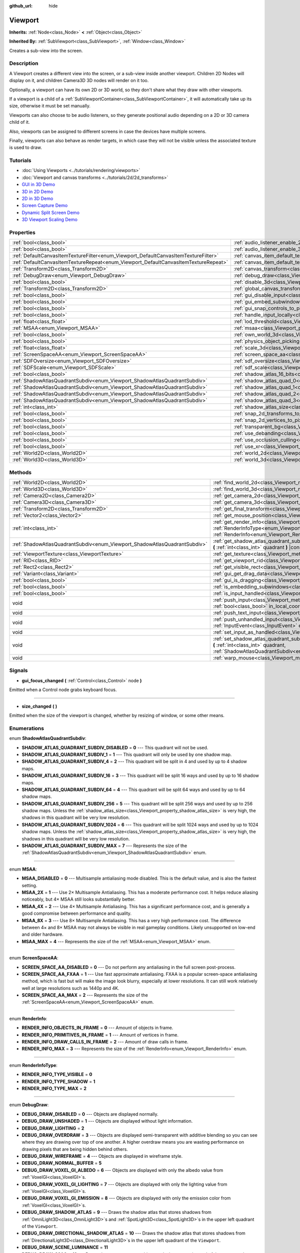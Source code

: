 :github_url: hide

.. Generated automatically by doc/tools/make_rst.py in Godot's source tree.
.. DO NOT EDIT THIS FILE, but the Viewport.xml source instead.
.. The source is found in doc/classes or modules/<name>/doc_classes.

.. _class_Viewport:

Viewport
========

**Inherits:** :ref:`Node<class_Node>` **<** :ref:`Object<class_Object>`

**Inherited By:** :ref:`SubViewport<class_SubViewport>`, :ref:`Window<class_Window>`

Creates a sub-view into the screen.

Description
-----------

A Viewport creates a different view into the screen, or a sub-view inside another viewport. Children 2D Nodes will display on it, and children Camera3D 3D nodes will render on it too.

Optionally, a viewport can have its own 2D or 3D world, so they don't share what they draw with other viewports.

If a viewport is a child of a :ref:`SubViewportContainer<class_SubViewportContainer>`, it will automatically take up its size, otherwise it must be set manually.

Viewports can also choose to be audio listeners, so they generate positional audio depending on a 2D or 3D camera child of it.

Also, viewports can be assigned to different screens in case the devices have multiple screens.

Finally, viewports can also behave as render targets, in which case they will not be visible unless the associated texture is used to draw.

Tutorials
---------

- :doc:`Using Viewports <../tutorials/rendering/viewports>`

- :doc:`Viewport and canvas transforms <../tutorials/2d/2d_transforms>`

- `GUI in 3D Demo <https://godotengine.org/asset-library/asset/127>`__

- `3D in 2D Demo <https://godotengine.org/asset-library/asset/128>`__

- `2D in 3D Demo <https://godotengine.org/asset-library/asset/129>`__

- `Screen Capture Demo <https://godotengine.org/asset-library/asset/130>`__

- `Dynamic Split Screen Demo <https://godotengine.org/asset-library/asset/541>`__

- `3D Viewport Scaling Demo <https://godotengine.org/asset-library/asset/586>`__

Properties
----------

+-------------------------------------------------------------------------------------+-------------------------------------------------------------------------------------------------------+-----------+
| :ref:`bool<class_bool>`                                                             | :ref:`audio_listener_enable_2d<class_Viewport_property_audio_listener_enable_2d>`                     | ``false`` |
+-------------------------------------------------------------------------------------+-------------------------------------------------------------------------------------------------------+-----------+
| :ref:`bool<class_bool>`                                                             | :ref:`audio_listener_enable_3d<class_Viewport_property_audio_listener_enable_3d>`                     | ``false`` |
+-------------------------------------------------------------------------------------+-------------------------------------------------------------------------------------------------------+-----------+
| :ref:`DefaultCanvasItemTextureFilter<enum_Viewport_DefaultCanvasItemTextureFilter>` | :ref:`canvas_item_default_texture_filter<class_Viewport_property_canvas_item_default_texture_filter>` | ``1``     |
+-------------------------------------------------------------------------------------+-------------------------------------------------------------------------------------------------------+-----------+
| :ref:`DefaultCanvasItemTextureRepeat<enum_Viewport_DefaultCanvasItemTextureRepeat>` | :ref:`canvas_item_default_texture_repeat<class_Viewport_property_canvas_item_default_texture_repeat>` | ``0``     |
+-------------------------------------------------------------------------------------+-------------------------------------------------------------------------------------------------------+-----------+
| :ref:`Transform2D<class_Transform2D>`                                               | :ref:`canvas_transform<class_Viewport_property_canvas_transform>`                                     |           |
+-------------------------------------------------------------------------------------+-------------------------------------------------------------------------------------------------------+-----------+
| :ref:`DebugDraw<enum_Viewport_DebugDraw>`                                           | :ref:`debug_draw<class_Viewport_property_debug_draw>`                                                 | ``0``     |
+-------------------------------------------------------------------------------------+-------------------------------------------------------------------------------------------------------+-----------+
| :ref:`bool<class_bool>`                                                             | :ref:`disable_3d<class_Viewport_property_disable_3d>`                                                 | ``false`` |
+-------------------------------------------------------------------------------------+-------------------------------------------------------------------------------------------------------+-----------+
| :ref:`Transform2D<class_Transform2D>`                                               | :ref:`global_canvas_transform<class_Viewport_property_global_canvas_transform>`                       |           |
+-------------------------------------------------------------------------------------+-------------------------------------------------------------------------------------------------------+-----------+
| :ref:`bool<class_bool>`                                                             | :ref:`gui_disable_input<class_Viewport_property_gui_disable_input>`                                   | ``false`` |
+-------------------------------------------------------------------------------------+-------------------------------------------------------------------------------------------------------+-----------+
| :ref:`bool<class_bool>`                                                             | :ref:`gui_embed_subwindows<class_Viewport_property_gui_embed_subwindows>`                             | ``false`` |
+-------------------------------------------------------------------------------------+-------------------------------------------------------------------------------------------------------+-----------+
| :ref:`bool<class_bool>`                                                             | :ref:`gui_snap_controls_to_pixels<class_Viewport_property_gui_snap_controls_to_pixels>`               | ``true``  |
+-------------------------------------------------------------------------------------+-------------------------------------------------------------------------------------------------------+-----------+
| :ref:`bool<class_bool>`                                                             | :ref:`handle_input_locally<class_Viewport_property_handle_input_locally>`                             | ``true``  |
+-------------------------------------------------------------------------------------+-------------------------------------------------------------------------------------------------------+-----------+
| :ref:`float<class_float>`                                                           | :ref:`lod_threshold<class_Viewport_property_lod_threshold>`                                           | ``1.0``   |
+-------------------------------------------------------------------------------------+-------------------------------------------------------------------------------------------------------+-----------+
| :ref:`MSAA<enum_Viewport_MSAA>`                                                     | :ref:`msaa<class_Viewport_property_msaa>`                                                             | ``0``     |
+-------------------------------------------------------------------------------------+-------------------------------------------------------------------------------------------------------+-----------+
| :ref:`bool<class_bool>`                                                             | :ref:`own_world_3d<class_Viewport_property_own_world_3d>`                                             | ``false`` |
+-------------------------------------------------------------------------------------+-------------------------------------------------------------------------------------------------------+-----------+
| :ref:`bool<class_bool>`                                                             | :ref:`physics_object_picking<class_Viewport_property_physics_object_picking>`                         | ``false`` |
+-------------------------------------------------------------------------------------+-------------------------------------------------------------------------------------------------------+-----------+
| :ref:`float<class_float>`                                                           | :ref:`scale_3d<class_Viewport_property_scale_3d>`                                                     | ``1.0``   |
+-------------------------------------------------------------------------------------+-------------------------------------------------------------------------------------------------------+-----------+
| :ref:`ScreenSpaceAA<enum_Viewport_ScreenSpaceAA>`                                   | :ref:`screen_space_aa<class_Viewport_property_screen_space_aa>`                                       | ``0``     |
+-------------------------------------------------------------------------------------+-------------------------------------------------------------------------------------------------------+-----------+
| :ref:`SDFOversize<enum_Viewport_SDFOversize>`                                       | :ref:`sdf_oversize<class_Viewport_property_sdf_oversize>`                                             | ``1``     |
+-------------------------------------------------------------------------------------+-------------------------------------------------------------------------------------------------------+-----------+
| :ref:`SDFScale<enum_Viewport_SDFScale>`                                             | :ref:`sdf_scale<class_Viewport_property_sdf_scale>`                                                   | ``1``     |
+-------------------------------------------------------------------------------------+-------------------------------------------------------------------------------------------------------+-----------+
| :ref:`bool<class_bool>`                                                             | :ref:`shadow_atlas_16_bits<class_Viewport_property_shadow_atlas_16_bits>`                             | ``true``  |
+-------------------------------------------------------------------------------------+-------------------------------------------------------------------------------------------------------+-----------+
| :ref:`ShadowAtlasQuadrantSubdiv<enum_Viewport_ShadowAtlasQuadrantSubdiv>`           | :ref:`shadow_atlas_quad_0<class_Viewport_property_shadow_atlas_quad_0>`                               | ``2``     |
+-------------------------------------------------------------------------------------+-------------------------------------------------------------------------------------------------------+-----------+
| :ref:`ShadowAtlasQuadrantSubdiv<enum_Viewport_ShadowAtlasQuadrantSubdiv>`           | :ref:`shadow_atlas_quad_1<class_Viewport_property_shadow_atlas_quad_1>`                               | ``2``     |
+-------------------------------------------------------------------------------------+-------------------------------------------------------------------------------------------------------+-----------+
| :ref:`ShadowAtlasQuadrantSubdiv<enum_Viewport_ShadowAtlasQuadrantSubdiv>`           | :ref:`shadow_atlas_quad_2<class_Viewport_property_shadow_atlas_quad_2>`                               | ``3``     |
+-------------------------------------------------------------------------------------+-------------------------------------------------------------------------------------------------------+-----------+
| :ref:`ShadowAtlasQuadrantSubdiv<enum_Viewport_ShadowAtlasQuadrantSubdiv>`           | :ref:`shadow_atlas_quad_3<class_Viewport_property_shadow_atlas_quad_3>`                               | ``4``     |
+-------------------------------------------------------------------------------------+-------------------------------------------------------------------------------------------------------+-----------+
| :ref:`int<class_int>`                                                               | :ref:`shadow_atlas_size<class_Viewport_property_shadow_atlas_size>`                                   | ``2048``  |
+-------------------------------------------------------------------------------------+-------------------------------------------------------------------------------------------------------+-----------+
| :ref:`bool<class_bool>`                                                             | :ref:`snap_2d_transforms_to_pixel<class_Viewport_property_snap_2d_transforms_to_pixel>`               | ``false`` |
+-------------------------------------------------------------------------------------+-------------------------------------------------------------------------------------------------------+-----------+
| :ref:`bool<class_bool>`                                                             | :ref:`snap_2d_vertices_to_pixel<class_Viewport_property_snap_2d_vertices_to_pixel>`                   | ``false`` |
+-------------------------------------------------------------------------------------+-------------------------------------------------------------------------------------------------------+-----------+
| :ref:`bool<class_bool>`                                                             | :ref:`transparent_bg<class_Viewport_property_transparent_bg>`                                         | ``false`` |
+-------------------------------------------------------------------------------------+-------------------------------------------------------------------------------------------------------+-----------+
| :ref:`bool<class_bool>`                                                             | :ref:`use_debanding<class_Viewport_property_use_debanding>`                                           | ``false`` |
+-------------------------------------------------------------------------------------+-------------------------------------------------------------------------------------------------------+-----------+
| :ref:`bool<class_bool>`                                                             | :ref:`use_occlusion_culling<class_Viewport_property_use_occlusion_culling>`                           | ``false`` |
+-------------------------------------------------------------------------------------+-------------------------------------------------------------------------------------------------------+-----------+
| :ref:`bool<class_bool>`                                                             | :ref:`use_xr<class_Viewport_property_use_xr>`                                                         | ``false`` |
+-------------------------------------------------------------------------------------+-------------------------------------------------------------------------------------------------------+-----------+
| :ref:`World2D<class_World2D>`                                                       | :ref:`world_2d<class_Viewport_property_world_2d>`                                                     |           |
+-------------------------------------------------------------------------------------+-------------------------------------------------------------------------------------------------------+-----------+
| :ref:`World3D<class_World3D>`                                                       | :ref:`world_3d<class_Viewport_property_world_3d>`                                                     |           |
+-------------------------------------------------------------------------------------+-------------------------------------------------------------------------------------------------------+-----------+

Methods
-------

+---------------------------------------------------------------------------+------------------------------------------------------------------------------------------------------------------------------------------------------------------------------------------------------------------------------+
| :ref:`World2D<class_World2D>`                                             | :ref:`find_world_2d<class_Viewport_method_find_world_2d>` **(** **)** |const|                                                                                                                                                |
+---------------------------------------------------------------------------+------------------------------------------------------------------------------------------------------------------------------------------------------------------------------------------------------------------------------+
| :ref:`World3D<class_World3D>`                                             | :ref:`find_world_3d<class_Viewport_method_find_world_3d>` **(** **)** |const|                                                                                                                                                |
+---------------------------------------------------------------------------+------------------------------------------------------------------------------------------------------------------------------------------------------------------------------------------------------------------------------+
| :ref:`Camera2D<class_Camera2D>`                                           | :ref:`get_camera_2d<class_Viewport_method_get_camera_2d>` **(** **)** |const|                                                                                                                                                |
+---------------------------------------------------------------------------+------------------------------------------------------------------------------------------------------------------------------------------------------------------------------------------------------------------------------+
| :ref:`Camera3D<class_Camera3D>`                                           | :ref:`get_camera_3d<class_Viewport_method_get_camera_3d>` **(** **)** |const|                                                                                                                                                |
+---------------------------------------------------------------------------+------------------------------------------------------------------------------------------------------------------------------------------------------------------------------------------------------------------------------+
| :ref:`Transform2D<class_Transform2D>`                                     | :ref:`get_final_transform<class_Viewport_method_get_final_transform>` **(** **)** |const|                                                                                                                                    |
+---------------------------------------------------------------------------+------------------------------------------------------------------------------------------------------------------------------------------------------------------------------------------------------------------------------+
| :ref:`Vector2<class_Vector2>`                                             | :ref:`get_mouse_position<class_Viewport_method_get_mouse_position>` **(** **)** |const|                                                                                                                                      |
+---------------------------------------------------------------------------+------------------------------------------------------------------------------------------------------------------------------------------------------------------------------------------------------------------------------+
| :ref:`int<class_int>`                                                     | :ref:`get_render_info<class_Viewport_method_get_render_info>` **(** :ref:`RenderInfoType<enum_Viewport_RenderInfoType>` type, :ref:`RenderInfo<enum_Viewport_RenderInfo>` info **)**                                         |
+---------------------------------------------------------------------------+------------------------------------------------------------------------------------------------------------------------------------------------------------------------------------------------------------------------------+
| :ref:`ShadowAtlasQuadrantSubdiv<enum_Viewport_ShadowAtlasQuadrantSubdiv>` | :ref:`get_shadow_atlas_quadrant_subdiv<class_Viewport_method_get_shadow_atlas_quadrant_subdiv>` **(** :ref:`int<class_int>` quadrant **)** |const|                                                                           |
+---------------------------------------------------------------------------+------------------------------------------------------------------------------------------------------------------------------------------------------------------------------------------------------------------------------+
| :ref:`ViewportTexture<class_ViewportTexture>`                             | :ref:`get_texture<class_Viewport_method_get_texture>` **(** **)** |const|                                                                                                                                                    |
+---------------------------------------------------------------------------+------------------------------------------------------------------------------------------------------------------------------------------------------------------------------------------------------------------------------+
| :ref:`RID<class_RID>`                                                     | :ref:`get_viewport_rid<class_Viewport_method_get_viewport_rid>` **(** **)** |const|                                                                                                                                          |
+---------------------------------------------------------------------------+------------------------------------------------------------------------------------------------------------------------------------------------------------------------------------------------------------------------------+
| :ref:`Rect2<class_Rect2>`                                                 | :ref:`get_visible_rect<class_Viewport_method_get_visible_rect>` **(** **)** |const|                                                                                                                                          |
+---------------------------------------------------------------------------+------------------------------------------------------------------------------------------------------------------------------------------------------------------------------------------------------------------------------+
| :ref:`Variant<class_Variant>`                                             | :ref:`gui_get_drag_data<class_Viewport_method_gui_get_drag_data>` **(** **)** |const|                                                                                                                                        |
+---------------------------------------------------------------------------+------------------------------------------------------------------------------------------------------------------------------------------------------------------------------------------------------------------------------+
| :ref:`bool<class_bool>`                                                   | :ref:`gui_is_dragging<class_Viewport_method_gui_is_dragging>` **(** **)** |const|                                                                                                                                            |
+---------------------------------------------------------------------------+------------------------------------------------------------------------------------------------------------------------------------------------------------------------------------------------------------------------------+
| :ref:`bool<class_bool>`                                                   | :ref:`is_embedding_subwindows<class_Viewport_method_is_embedding_subwindows>` **(** **)** |const|                                                                                                                            |
+---------------------------------------------------------------------------+------------------------------------------------------------------------------------------------------------------------------------------------------------------------------------------------------------------------------+
| :ref:`bool<class_bool>`                                                   | :ref:`is_input_handled<class_Viewport_method_is_input_handled>` **(** **)** |const|                                                                                                                                          |
+---------------------------------------------------------------------------+------------------------------------------------------------------------------------------------------------------------------------------------------------------------------------------------------------------------------+
| void                                                                      | :ref:`push_input<class_Viewport_method_push_input>` **(** :ref:`InputEvent<class_InputEvent>` event, :ref:`bool<class_bool>` in_local_coords=false **)**                                                                     |
+---------------------------------------------------------------------------+------------------------------------------------------------------------------------------------------------------------------------------------------------------------------------------------------------------------------+
| void                                                                      | :ref:`push_text_input<class_Viewport_method_push_text_input>` **(** :ref:`String<class_String>` text **)**                                                                                                                   |
+---------------------------------------------------------------------------+------------------------------------------------------------------------------------------------------------------------------------------------------------------------------------------------------------------------------+
| void                                                                      | :ref:`push_unhandled_input<class_Viewport_method_push_unhandled_input>` **(** :ref:`InputEvent<class_InputEvent>` event, :ref:`bool<class_bool>` in_local_coords=false **)**                                                 |
+---------------------------------------------------------------------------+------------------------------------------------------------------------------------------------------------------------------------------------------------------------------------------------------------------------------+
| void                                                                      | :ref:`set_input_as_handled<class_Viewport_method_set_input_as_handled>` **(** **)**                                                                                                                                          |
+---------------------------------------------------------------------------+------------------------------------------------------------------------------------------------------------------------------------------------------------------------------------------------------------------------------+
| void                                                                      | :ref:`set_shadow_atlas_quadrant_subdiv<class_Viewport_method_set_shadow_atlas_quadrant_subdiv>` **(** :ref:`int<class_int>` quadrant, :ref:`ShadowAtlasQuadrantSubdiv<enum_Viewport_ShadowAtlasQuadrantSubdiv>` subdiv **)** |
+---------------------------------------------------------------------------+------------------------------------------------------------------------------------------------------------------------------------------------------------------------------------------------------------------------------+
| void                                                                      | :ref:`warp_mouse<class_Viewport_method_warp_mouse>` **(** :ref:`Vector2<class_Vector2>` to_position **)**                                                                                                                    |
+---------------------------------------------------------------------------+------------------------------------------------------------------------------------------------------------------------------------------------------------------------------------------------------------------------------+

Signals
-------

.. _class_Viewport_signal_gui_focus_changed:

- **gui_focus_changed** **(** :ref:`Control<class_Control>` node **)**

Emitted when a Control node grabs keyboard focus.

----

.. _class_Viewport_signal_size_changed:

- **size_changed** **(** **)**

Emitted when the size of the viewport is changed, whether by resizing of window, or some other means.

Enumerations
------------

.. _enum_Viewport_ShadowAtlasQuadrantSubdiv:

.. _class_Viewport_constant_SHADOW_ATLAS_QUADRANT_SUBDIV_DISABLED:

.. _class_Viewport_constant_SHADOW_ATLAS_QUADRANT_SUBDIV_1:

.. _class_Viewport_constant_SHADOW_ATLAS_QUADRANT_SUBDIV_4:

.. _class_Viewport_constant_SHADOW_ATLAS_QUADRANT_SUBDIV_16:

.. _class_Viewport_constant_SHADOW_ATLAS_QUADRANT_SUBDIV_64:

.. _class_Viewport_constant_SHADOW_ATLAS_QUADRANT_SUBDIV_256:

.. _class_Viewport_constant_SHADOW_ATLAS_QUADRANT_SUBDIV_1024:

.. _class_Viewport_constant_SHADOW_ATLAS_QUADRANT_SUBDIV_MAX:

enum **ShadowAtlasQuadrantSubdiv**:

- **SHADOW_ATLAS_QUADRANT_SUBDIV_DISABLED** = **0** --- This quadrant will not be used.

- **SHADOW_ATLAS_QUADRANT_SUBDIV_1** = **1** --- This quadrant will only be used by one shadow map.

- **SHADOW_ATLAS_QUADRANT_SUBDIV_4** = **2** --- This quadrant will be split in 4 and used by up to 4 shadow maps.

- **SHADOW_ATLAS_QUADRANT_SUBDIV_16** = **3** --- This quadrant will be split 16 ways and used by up to 16 shadow maps.

- **SHADOW_ATLAS_QUADRANT_SUBDIV_64** = **4** --- This quadrant will be split 64 ways and used by up to 64 shadow maps.

- **SHADOW_ATLAS_QUADRANT_SUBDIV_256** = **5** --- This quadrant will be split 256 ways and used by up to 256 shadow maps. Unless the :ref:`shadow_atlas_size<class_Viewport_property_shadow_atlas_size>` is very high, the shadows in this quadrant will be very low resolution.

- **SHADOW_ATLAS_QUADRANT_SUBDIV_1024** = **6** --- This quadrant will be split 1024 ways and used by up to 1024 shadow maps. Unless the :ref:`shadow_atlas_size<class_Viewport_property_shadow_atlas_size>` is very high, the shadows in this quadrant will be very low resolution.

- **SHADOW_ATLAS_QUADRANT_SUBDIV_MAX** = **7** --- Represents the size of the :ref:`ShadowAtlasQuadrantSubdiv<enum_Viewport_ShadowAtlasQuadrantSubdiv>` enum.

----

.. _enum_Viewport_MSAA:

.. _class_Viewport_constant_MSAA_DISABLED:

.. _class_Viewport_constant_MSAA_2X:

.. _class_Viewport_constant_MSAA_4X:

.. _class_Viewport_constant_MSAA_8X:

.. _class_Viewport_constant_MSAA_MAX:

enum **MSAA**:

- **MSAA_DISABLED** = **0** --- Multisample antialiasing mode disabled. This is the default value, and is also the fastest setting.

- **MSAA_2X** = **1** --- Use 2× Multisample Antialiasing. This has a moderate performance cost. It helps reduce aliasing noticeably, but 4× MSAA still looks substantially better.

- **MSAA_4X** = **2** --- Use 4× Multisample Antialiasing. This has a significant performance cost, and is generally a good compromise between performance and quality.

- **MSAA_8X** = **3** --- Use 8× Multisample Antialiasing. This has a very high performance cost. The difference between 4× and 8× MSAA may not always be visible in real gameplay conditions. Likely unsupported on low-end and older hardware.

- **MSAA_MAX** = **4** --- Represents the size of the :ref:`MSAA<enum_Viewport_MSAA>` enum.

----

.. _enum_Viewport_ScreenSpaceAA:

.. _class_Viewport_constant_SCREEN_SPACE_AA_DISABLED:

.. _class_Viewport_constant_SCREEN_SPACE_AA_FXAA:

.. _class_Viewport_constant_SCREEN_SPACE_AA_MAX:

enum **ScreenSpaceAA**:

- **SCREEN_SPACE_AA_DISABLED** = **0** --- Do not perform any antialiasing in the full screen post-process.

- **SCREEN_SPACE_AA_FXAA** = **1** --- Use fast approximate antialiasing. FXAA is a popular screen-space antialiasing method, which is fast but will make the image look blurry, especially at lower resolutions. It can still work relatively well at large resolutions such as 1440p and 4K.

- **SCREEN_SPACE_AA_MAX** = **2** --- Represents the size of the :ref:`ScreenSpaceAA<enum_Viewport_ScreenSpaceAA>` enum.

----

.. _enum_Viewport_RenderInfo:

.. _class_Viewport_constant_RENDER_INFO_OBJECTS_IN_FRAME:

.. _class_Viewport_constant_RENDER_INFO_PRIMITIVES_IN_FRAME:

.. _class_Viewport_constant_RENDER_INFO_DRAW_CALLS_IN_FRAME:

.. _class_Viewport_constant_RENDER_INFO_MAX:

enum **RenderInfo**:

- **RENDER_INFO_OBJECTS_IN_FRAME** = **0** --- Amount of objects in frame.

- **RENDER_INFO_PRIMITIVES_IN_FRAME** = **1** --- Amount of vertices in frame.

- **RENDER_INFO_DRAW_CALLS_IN_FRAME** = **2** --- Amount of draw calls in frame.

- **RENDER_INFO_MAX** = **3** --- Represents the size of the :ref:`RenderInfo<enum_Viewport_RenderInfo>` enum.

----

.. _enum_Viewport_RenderInfoType:

.. _class_Viewport_constant_RENDER_INFO_TYPE_VISIBLE:

.. _class_Viewport_constant_RENDER_INFO_TYPE_SHADOW:

.. _class_Viewport_constant_RENDER_INFO_TYPE_MAX:

enum **RenderInfoType**:

- **RENDER_INFO_TYPE_VISIBLE** = **0**

- **RENDER_INFO_TYPE_SHADOW** = **1**

- **RENDER_INFO_TYPE_MAX** = **2**

----

.. _enum_Viewport_DebugDraw:

.. _class_Viewport_constant_DEBUG_DRAW_DISABLED:

.. _class_Viewport_constant_DEBUG_DRAW_UNSHADED:

.. _class_Viewport_constant_DEBUG_DRAW_LIGHTING:

.. _class_Viewport_constant_DEBUG_DRAW_OVERDRAW:

.. _class_Viewport_constant_DEBUG_DRAW_WIREFRAME:

.. _class_Viewport_constant_DEBUG_DRAW_NORMAL_BUFFER:

.. _class_Viewport_constant_DEBUG_DRAW_VOXEL_GI_ALBEDO:

.. _class_Viewport_constant_DEBUG_DRAW_VOXEL_GI_LIGHTING:

.. _class_Viewport_constant_DEBUG_DRAW_VOXEL_GI_EMISSION:

.. _class_Viewport_constant_DEBUG_DRAW_SHADOW_ATLAS:

.. _class_Viewport_constant_DEBUG_DRAW_DIRECTIONAL_SHADOW_ATLAS:

.. _class_Viewport_constant_DEBUG_DRAW_SCENE_LUMINANCE:

.. _class_Viewport_constant_DEBUG_DRAW_SSAO:

.. _class_Viewport_constant_DEBUG_DRAW_PSSM_SPLITS:

.. _class_Viewport_constant_DEBUG_DRAW_DECAL_ATLAS:

.. _class_Viewport_constant_DEBUG_DRAW_SDFGI:

.. _class_Viewport_constant_DEBUG_DRAW_SDFGI_PROBES:

.. _class_Viewport_constant_DEBUG_DRAW_GI_BUFFER:

.. _class_Viewport_constant_DEBUG_DRAW_DISABLE_LOD:

.. _class_Viewport_constant_DEBUG_DRAW_CLUSTER_OMNI_LIGHTS:

.. _class_Viewport_constant_DEBUG_DRAW_CLUSTER_SPOT_LIGHTS:

.. _class_Viewport_constant_DEBUG_DRAW_CLUSTER_DECALS:

.. _class_Viewport_constant_DEBUG_DRAW_CLUSTER_REFLECTION_PROBES:

.. _class_Viewport_constant_DEBUG_DRAW_OCCLUDERS:

enum **DebugDraw**:

- **DEBUG_DRAW_DISABLED** = **0** --- Objects are displayed normally.

- **DEBUG_DRAW_UNSHADED** = **1** --- Objects are displayed without light information.

- **DEBUG_DRAW_LIGHTING** = **2**

- **DEBUG_DRAW_OVERDRAW** = **3** --- Objects are displayed semi-transparent with additive blending so you can see where they are drawing over top of one another. A higher overdraw means you are wasting performance on drawing pixels that are being hidden behind others.

- **DEBUG_DRAW_WIREFRAME** = **4** --- Objects are displayed in wireframe style.

- **DEBUG_DRAW_NORMAL_BUFFER** = **5**

- **DEBUG_DRAW_VOXEL_GI_ALBEDO** = **6** --- Objects are displayed with only the albedo value from :ref:`VoxelGI<class_VoxelGI>`\ s.

- **DEBUG_DRAW_VOXEL_GI_LIGHTING** = **7** --- Objects are displayed with only the lighting value from :ref:`VoxelGI<class_VoxelGI>`\ s.

- **DEBUG_DRAW_VOXEL_GI_EMISSION** = **8** --- Objects are displayed with only the emission color from :ref:`VoxelGI<class_VoxelGI>`\ s.

- **DEBUG_DRAW_SHADOW_ATLAS** = **9** --- Draws the shadow atlas that stores shadows from :ref:`OmniLight3D<class_OmniLight3D>`\ s and :ref:`SpotLight3D<class_SpotLight3D>`\ s in the upper left quadrant of the ``Viewport``.

- **DEBUG_DRAW_DIRECTIONAL_SHADOW_ATLAS** = **10** --- Draws the shadow atlas that stores shadows from :ref:`DirectionalLight3D<class_DirectionalLight3D>`\ s in the upper left quadrant of the ``Viewport``.

- **DEBUG_DRAW_SCENE_LUMINANCE** = **11**

- **DEBUG_DRAW_SSAO** = **12** --- Draws the screen-space ambient occlusion texture instead of the scene so that you can clearly see how it is affecting objects. In order for this display mode to work, you must have :ref:`Environment.ssao_enabled<class_Environment_property_ssao_enabled>` set in your :ref:`WorldEnvironment<class_WorldEnvironment>`.

- **DEBUG_DRAW_PSSM_SPLITS** = **13** --- Colors each PSSM split for the :ref:`DirectionalLight3D<class_DirectionalLight3D>`\ s in the scene a different color so you can see where the splits are. In order, they will be colored red, green, blue, and yellow.

- **DEBUG_DRAW_DECAL_ATLAS** = **14** --- Draws the decal atlas used by :ref:`Decal<class_Decal>`\ s and light projector textures in the upper left quadrant of the ``Viewport``.

- **DEBUG_DRAW_SDFGI** = **15**

- **DEBUG_DRAW_SDFGI_PROBES** = **16**

- **DEBUG_DRAW_GI_BUFFER** = **17**

- **DEBUG_DRAW_DISABLE_LOD** = **18**

- **DEBUG_DRAW_CLUSTER_OMNI_LIGHTS** = **19**

- **DEBUG_DRAW_CLUSTER_SPOT_LIGHTS** = **20**

- **DEBUG_DRAW_CLUSTER_DECALS** = **21**

- **DEBUG_DRAW_CLUSTER_REFLECTION_PROBES** = **22**

- **DEBUG_DRAW_OCCLUDERS** = **23**

----

.. _enum_Viewport_DefaultCanvasItemTextureFilter:

.. _class_Viewport_constant_DEFAULT_CANVAS_ITEM_TEXTURE_FILTER_NEAREST:

.. _class_Viewport_constant_DEFAULT_CANVAS_ITEM_TEXTURE_FILTER_LINEAR:

.. _class_Viewport_constant_DEFAULT_CANVAS_ITEM_TEXTURE_FILTER_LINEAR_WITH_MIPMAPS:

.. _class_Viewport_constant_DEFAULT_CANVAS_ITEM_TEXTURE_FILTER_NEAREST_WITH_MIPMAPS:

.. _class_Viewport_constant_DEFAULT_CANVAS_ITEM_TEXTURE_FILTER_MAX:

enum **DefaultCanvasItemTextureFilter**:

- **DEFAULT_CANVAS_ITEM_TEXTURE_FILTER_NEAREST** = **0** --- The texture filter reads from the nearest pixel only. The simplest and fastest method of filtering, but the texture will look pixelized.

- **DEFAULT_CANVAS_ITEM_TEXTURE_FILTER_LINEAR** = **1** --- The texture filter blends between the nearest 4 pixels. Use this when you want to avoid a pixelated style, but do not want mipmaps.

- **DEFAULT_CANVAS_ITEM_TEXTURE_FILTER_LINEAR_WITH_MIPMAPS** = **2** --- The texture filter reads from the nearest pixel in the nearest mipmap. The fastest way to read from textures with mipmaps.

- **DEFAULT_CANVAS_ITEM_TEXTURE_FILTER_NEAREST_WITH_MIPMAPS** = **3** --- The texture filter blends between the nearest 4 pixels and between the nearest 2 mipmaps.

- **DEFAULT_CANVAS_ITEM_TEXTURE_FILTER_MAX** = **4** --- Max value for :ref:`DefaultCanvasItemTextureFilter<enum_Viewport_DefaultCanvasItemTextureFilter>` enum.

----

.. _enum_Viewport_DefaultCanvasItemTextureRepeat:

.. _class_Viewport_constant_DEFAULT_CANVAS_ITEM_TEXTURE_REPEAT_DISABLED:

.. _class_Viewport_constant_DEFAULT_CANVAS_ITEM_TEXTURE_REPEAT_ENABLED:

.. _class_Viewport_constant_DEFAULT_CANVAS_ITEM_TEXTURE_REPEAT_MIRROR:

.. _class_Viewport_constant_DEFAULT_CANVAS_ITEM_TEXTURE_REPEAT_MAX:

enum **DefaultCanvasItemTextureRepeat**:

- **DEFAULT_CANVAS_ITEM_TEXTURE_REPEAT_DISABLED** = **0** --- Disables textures repeating. Instead, when reading UVs outside the 0-1 range, the value will be clamped to the edge of the texture, resulting in a stretched out look at the borders of the texture.

- **DEFAULT_CANVAS_ITEM_TEXTURE_REPEAT_ENABLED** = **1** --- Enables the texture to repeat when UV coordinates are outside the 0-1 range. If using one of the linear filtering modes, this can result in artifacts at the edges of a texture when the sampler filters across the edges of the texture.

- **DEFAULT_CANVAS_ITEM_TEXTURE_REPEAT_MIRROR** = **2** --- Flip the texture when repeating so that the edge lines up instead of abruptly changing.

- **DEFAULT_CANVAS_ITEM_TEXTURE_REPEAT_MAX** = **3** --- Max value for :ref:`DefaultCanvasItemTextureRepeat<enum_Viewport_DefaultCanvasItemTextureRepeat>` enum.

----

.. _enum_Viewport_SDFOversize:

.. _class_Viewport_constant_SDF_OVERSIZE_100_PERCENT:

.. _class_Viewport_constant_SDF_OVERSIZE_120_PERCENT:

.. _class_Viewport_constant_SDF_OVERSIZE_150_PERCENT:

.. _class_Viewport_constant_SDF_OVERSIZE_200_PERCENT:

.. _class_Viewport_constant_SDF_OVERSIZE_MAX:

enum **SDFOversize**:

- **SDF_OVERSIZE_100_PERCENT** = **0**

- **SDF_OVERSIZE_120_PERCENT** = **1**

- **SDF_OVERSIZE_150_PERCENT** = **2**

- **SDF_OVERSIZE_200_PERCENT** = **3**

- **SDF_OVERSIZE_MAX** = **4**

----

.. _enum_Viewport_SDFScale:

.. _class_Viewport_constant_SDF_SCALE_100_PERCENT:

.. _class_Viewport_constant_SDF_SCALE_50_PERCENT:

.. _class_Viewport_constant_SDF_SCALE_25_PERCENT:

.. _class_Viewport_constant_SDF_SCALE_MAX:

enum **SDFScale**:

- **SDF_SCALE_100_PERCENT** = **0**

- **SDF_SCALE_50_PERCENT** = **1**

- **SDF_SCALE_25_PERCENT** = **2**

- **SDF_SCALE_MAX** = **3**

Property Descriptions
---------------------

.. _class_Viewport_property_audio_listener_enable_2d:

- :ref:`bool<class_bool>` **audio_listener_enable_2d**

+-----------+---------------------------------+
| *Default* | ``false``                       |
+-----------+---------------------------------+
| *Setter*  | set_as_audio_listener_2d(value) |
+-----------+---------------------------------+
| *Getter*  | is_audio_listener_2d()          |
+-----------+---------------------------------+

If ``true``, the viewport will process 2D audio streams.

----

.. _class_Viewport_property_audio_listener_enable_3d:

- :ref:`bool<class_bool>` **audio_listener_enable_3d**

+-----------+---------------------------------+
| *Default* | ``false``                       |
+-----------+---------------------------------+
| *Setter*  | set_as_audio_listener_3d(value) |
+-----------+---------------------------------+
| *Getter*  | is_audio_listener_3d()          |
+-----------+---------------------------------+

If ``true``, the viewport will process 3D audio streams.

----

.. _class_Viewport_property_canvas_item_default_texture_filter:

- :ref:`DefaultCanvasItemTextureFilter<enum_Viewport_DefaultCanvasItemTextureFilter>` **canvas_item_default_texture_filter**

+-----------+-----------------------------------------------+
| *Default* | ``1``                                         |
+-----------+-----------------------------------------------+
| *Setter*  | set_default_canvas_item_texture_filter(value) |
+-----------+-----------------------------------------------+
| *Getter*  | get_default_canvas_item_texture_filter()      |
+-----------+-----------------------------------------------+

Sets the default filter mode used by :ref:`CanvasItem<class_CanvasItem>`\ s in this Viewport. See :ref:`DefaultCanvasItemTextureFilter<enum_Viewport_DefaultCanvasItemTextureFilter>` for options.

----

.. _class_Viewport_property_canvas_item_default_texture_repeat:

- :ref:`DefaultCanvasItemTextureRepeat<enum_Viewport_DefaultCanvasItemTextureRepeat>` **canvas_item_default_texture_repeat**

+-----------+-----------------------------------------------+
| *Default* | ``0``                                         |
+-----------+-----------------------------------------------+
| *Setter*  | set_default_canvas_item_texture_repeat(value) |
+-----------+-----------------------------------------------+
| *Getter*  | get_default_canvas_item_texture_repeat()      |
+-----------+-----------------------------------------------+

Sets the default repeat mode used by :ref:`CanvasItem<class_CanvasItem>`\ s in this Viewport. See :ref:`DefaultCanvasItemTextureRepeat<enum_Viewport_DefaultCanvasItemTextureRepeat>` for options.

----

.. _class_Viewport_property_canvas_transform:

- :ref:`Transform2D<class_Transform2D>` **canvas_transform**

+----------+-----------------------------+
| *Setter* | set_canvas_transform(value) |
+----------+-----------------------------+
| *Getter* | get_canvas_transform()      |
+----------+-----------------------------+

The canvas transform of the viewport, useful for changing the on-screen positions of all child :ref:`CanvasItem<class_CanvasItem>`\ s. This is relative to the global canvas transform of the viewport.

----

.. _class_Viewport_property_debug_draw:

- :ref:`DebugDraw<enum_Viewport_DebugDraw>` **debug_draw**

+-----------+-----------------------+
| *Default* | ``0``                 |
+-----------+-----------------------+
| *Setter*  | set_debug_draw(value) |
+-----------+-----------------------+
| *Getter*  | get_debug_draw()      |
+-----------+-----------------------+

The overlay mode for test rendered geometry in debug purposes.

----

.. _class_Viewport_property_disable_3d:

- :ref:`bool<class_bool>` **disable_3d**

+-----------+-----------------------+
| *Default* | ``false``             |
+-----------+-----------------------+
| *Setter*  | set_disable_3d(value) |
+-----------+-----------------------+
| *Getter*  | is_3d_disabled()      |
+-----------+-----------------------+

Disable 3D rendering (but keep 2D rendering).

----

.. _class_Viewport_property_global_canvas_transform:

- :ref:`Transform2D<class_Transform2D>` **global_canvas_transform**

+----------+------------------------------------+
| *Setter* | set_global_canvas_transform(value) |
+----------+------------------------------------+
| *Getter* | get_global_canvas_transform()      |
+----------+------------------------------------+

The global canvas transform of the viewport. The canvas transform is relative to this.

----

.. _class_Viewport_property_gui_disable_input:

- :ref:`bool<class_bool>` **gui_disable_input**

+-----------+--------------------------+
| *Default* | ``false``                |
+-----------+--------------------------+
| *Setter*  | set_disable_input(value) |
+-----------+--------------------------+
| *Getter*  | is_input_disabled()      |
+-----------+--------------------------+

If ``true``, the viewport will not receive input events.

----

.. _class_Viewport_property_gui_embed_subwindows:

- :ref:`bool<class_bool>` **gui_embed_subwindows**

+-----------+----------------------------------+
| *Default* | ``false``                        |
+-----------+----------------------------------+
| *Setter*  | set_embed_subwindows_hint(value) |
+-----------+----------------------------------+
| *Getter*  | get_embed_subwindows_hint()      |
+-----------+----------------------------------+

----

.. _class_Viewport_property_gui_snap_controls_to_pixels:

- :ref:`bool<class_bool>` **gui_snap_controls_to_pixels**

+-----------+--------------------------------------+
| *Default* | ``true``                             |
+-----------+--------------------------------------+
| *Setter*  | set_snap_controls_to_pixels(value)   |
+-----------+--------------------------------------+
| *Getter*  | is_snap_controls_to_pixels_enabled() |
+-----------+--------------------------------------+

If ``true``, the GUI controls on the viewport will lay pixel perfectly.

----

.. _class_Viewport_property_handle_input_locally:

- :ref:`bool<class_bool>` **handle_input_locally**

+-----------+---------------------------------+
| *Default* | ``true``                        |
+-----------+---------------------------------+
| *Setter*  | set_handle_input_locally(value) |
+-----------+---------------------------------+
| *Getter*  | is_handling_input_locally()     |
+-----------+---------------------------------+

----

.. _class_Viewport_property_lod_threshold:

- :ref:`float<class_float>` **lod_threshold**

+-----------+--------------------------+
| *Default* | ``1.0``                  |
+-----------+--------------------------+
| *Setter*  | set_lod_threshold(value) |
+-----------+--------------------------+
| *Getter*  | get_lod_threshold()      |
+-----------+--------------------------+

----

.. _class_Viewport_property_msaa:

- :ref:`MSAA<enum_Viewport_MSAA>` **msaa**

+-----------+-----------------+
| *Default* | ``0``           |
+-----------+-----------------+
| *Setter*  | set_msaa(value) |
+-----------+-----------------+
| *Getter*  | get_msaa()      |
+-----------+-----------------+

The multisample anti-aliasing mode. A higher number results in smoother edges at the cost of significantly worse performance. A value of 2 or 4 is best unless targeting very high-end systems. See also :ref:`scale_3d<class_Viewport_property_scale_3d>` for supersampling, which provides higher quality but is much more expensive.

----

.. _class_Viewport_property_own_world_3d:

- :ref:`bool<class_bool>` **own_world_3d**

+-----------+-----------------------------+
| *Default* | ``false``                   |
+-----------+-----------------------------+
| *Setter*  | set_use_own_world_3d(value) |
+-----------+-----------------------------+
| *Getter*  | is_using_own_world_3d()     |
+-----------+-----------------------------+

If ``true``, the viewport will use the :ref:`World3D<class_World3D>` defined in :ref:`world_3d<class_Viewport_property_world_3d>`.

----

.. _class_Viewport_property_physics_object_picking:

- :ref:`bool<class_bool>` **physics_object_picking**

+-----------+-----------------------------------+
| *Default* | ``false``                         |
+-----------+-----------------------------------+
| *Setter*  | set_physics_object_picking(value) |
+-----------+-----------------------------------+
| *Getter*  | get_physics_object_picking()      |
+-----------+-----------------------------------+

If ``true``, the objects rendered by viewport become subjects of mouse picking process.

----

.. _class_Viewport_property_scale_3d:

- :ref:`float<class_float>` **scale_3d**

+-----------+---------------------+
| *Default* | ``1.0``             |
+-----------+---------------------+
| *Setter*  | set_scale_3d(value) |
+-----------+---------------------+
| *Getter*  | get_scale_3d()      |
+-----------+---------------------+

Scales the 3D render buffer based on the viewport size and displays the result with linear filtering. Values lower than ``1.0`` can be used to speed up 3D rendering at the cost of quality (undersampling). Values greater than ``1.0`` can be used to improve 3D rendering quality at a high performance cost (supersampling). See also :ref:`msaa<class_Viewport_property_msaa>` for multi-sample antialiasing, which is significantly cheaper but only smoothens the edges of polygons.

To control this property on the root viewport, set the :ref:`ProjectSettings.rendering/3d/viewport/scale<class_ProjectSettings_property_rendering/3d/viewport/scale>` project setting.

----

.. _class_Viewport_property_screen_space_aa:

- :ref:`ScreenSpaceAA<enum_Viewport_ScreenSpaceAA>` **screen_space_aa**

+-----------+----------------------------+
| *Default* | ``0``                      |
+-----------+----------------------------+
| *Setter*  | set_screen_space_aa(value) |
+-----------+----------------------------+
| *Getter*  | get_screen_space_aa()      |
+-----------+----------------------------+

Sets the screen-space antialiasing method used. Screen-space antialiasing works by selectively blurring edges in a post-process shader. It differs from MSAA which takes multiple coverage samples while rendering objects. Screen-space AA methods are typically faster than MSAA and will smooth out specular aliasing, but tend to make scenes appear blurry.

----

.. _class_Viewport_property_sdf_oversize:

- :ref:`SDFOversize<enum_Viewport_SDFOversize>` **sdf_oversize**

+-----------+-------------------------+
| *Default* | ``1``                   |
+-----------+-------------------------+
| *Setter*  | set_sdf_oversize(value) |
+-----------+-------------------------+
| *Getter*  | get_sdf_oversize()      |
+-----------+-------------------------+

----

.. _class_Viewport_property_sdf_scale:

- :ref:`SDFScale<enum_Viewport_SDFScale>` **sdf_scale**

+-----------+----------------------+
| *Default* | ``1``                |
+-----------+----------------------+
| *Setter*  | set_sdf_scale(value) |
+-----------+----------------------+
| *Getter*  | get_sdf_scale()      |
+-----------+----------------------+

----

.. _class_Viewport_property_shadow_atlas_16_bits:

- :ref:`bool<class_bool>` **shadow_atlas_16_bits**

+-----------+---------------------------------+
| *Default* | ``true``                        |
+-----------+---------------------------------+
| *Setter*  | set_shadow_atlas_16_bits(value) |
+-----------+---------------------------------+
| *Getter*  | get_shadow_atlas_16_bits()      |
+-----------+---------------------------------+

----

.. _class_Viewport_property_shadow_atlas_quad_0:

- :ref:`ShadowAtlasQuadrantSubdiv<enum_Viewport_ShadowAtlasQuadrantSubdiv>` **shadow_atlas_quad_0**

+-----------+-----------------------------------------+
| *Default* | ``2``                                   |
+-----------+-----------------------------------------+
| *Setter*  | set_shadow_atlas_quadrant_subdiv(value) |
+-----------+-----------------------------------------+
| *Getter*  | get_shadow_atlas_quadrant_subdiv()      |
+-----------+-----------------------------------------+

The subdivision amount of the first quadrant on the shadow atlas.

----

.. _class_Viewport_property_shadow_atlas_quad_1:

- :ref:`ShadowAtlasQuadrantSubdiv<enum_Viewport_ShadowAtlasQuadrantSubdiv>` **shadow_atlas_quad_1**

+-----------+-----------------------------------------+
| *Default* | ``2``                                   |
+-----------+-----------------------------------------+
| *Setter*  | set_shadow_atlas_quadrant_subdiv(value) |
+-----------+-----------------------------------------+
| *Getter*  | get_shadow_atlas_quadrant_subdiv()      |
+-----------+-----------------------------------------+

The subdivision amount of the second quadrant on the shadow atlas.

----

.. _class_Viewport_property_shadow_atlas_quad_2:

- :ref:`ShadowAtlasQuadrantSubdiv<enum_Viewport_ShadowAtlasQuadrantSubdiv>` **shadow_atlas_quad_2**

+-----------+-----------------------------------------+
| *Default* | ``3``                                   |
+-----------+-----------------------------------------+
| *Setter*  | set_shadow_atlas_quadrant_subdiv(value) |
+-----------+-----------------------------------------+
| *Getter*  | get_shadow_atlas_quadrant_subdiv()      |
+-----------+-----------------------------------------+

The subdivision amount of the third quadrant on the shadow atlas.

----

.. _class_Viewport_property_shadow_atlas_quad_3:

- :ref:`ShadowAtlasQuadrantSubdiv<enum_Viewport_ShadowAtlasQuadrantSubdiv>` **shadow_atlas_quad_3**

+-----------+-----------------------------------------+
| *Default* | ``4``                                   |
+-----------+-----------------------------------------+
| *Setter*  | set_shadow_atlas_quadrant_subdiv(value) |
+-----------+-----------------------------------------+
| *Getter*  | get_shadow_atlas_quadrant_subdiv()      |
+-----------+-----------------------------------------+

The subdivision amount of the fourth quadrant on the shadow atlas.

----

.. _class_Viewport_property_shadow_atlas_size:

- :ref:`int<class_int>` **shadow_atlas_size**

+-----------+------------------------------+
| *Default* | ``2048``                     |
+-----------+------------------------------+
| *Setter*  | set_shadow_atlas_size(value) |
+-----------+------------------------------+
| *Getter*  | get_shadow_atlas_size()      |
+-----------+------------------------------+

The shadow atlas' resolution (used for omni and spot lights). The value will be rounded up to the nearest power of 2.

**Note:** If this is set to 0, shadows won't be visible.

----

.. _class_Viewport_property_snap_2d_transforms_to_pixel:

- :ref:`bool<class_bool>` **snap_2d_transforms_to_pixel**

+-----------+------------------------------------------+
| *Default* | ``false``                                |
+-----------+------------------------------------------+
| *Setter*  | set_snap_2d_transforms_to_pixel(value)   |
+-----------+------------------------------------------+
| *Getter*  | is_snap_2d_transforms_to_pixel_enabled() |
+-----------+------------------------------------------+

----

.. _class_Viewport_property_snap_2d_vertices_to_pixel:

- :ref:`bool<class_bool>` **snap_2d_vertices_to_pixel**

+-----------+----------------------------------------+
| *Default* | ``false``                              |
+-----------+----------------------------------------+
| *Setter*  | set_snap_2d_vertices_to_pixel(value)   |
+-----------+----------------------------------------+
| *Getter*  | is_snap_2d_vertices_to_pixel_enabled() |
+-----------+----------------------------------------+

----

.. _class_Viewport_property_transparent_bg:

- :ref:`bool<class_bool>` **transparent_bg**

+-----------+-----------------------------------+
| *Default* | ``false``                         |
+-----------+-----------------------------------+
| *Setter*  | set_transparent_background(value) |
+-----------+-----------------------------------+
| *Getter*  | has_transparent_background()      |
+-----------+-----------------------------------+

If ``true``, the viewport should render its background as transparent.

----

.. _class_Viewport_property_use_debanding:

- :ref:`bool<class_bool>` **use_debanding**

+-----------+--------------------------+
| *Default* | ``false``                |
+-----------+--------------------------+
| *Setter*  | set_use_debanding(value) |
+-----------+--------------------------+
| *Getter*  | is_using_debanding()     |
+-----------+--------------------------+

----

.. _class_Viewport_property_use_occlusion_culling:

- :ref:`bool<class_bool>` **use_occlusion_culling**

+-----------+----------------------------------+
| *Default* | ``false``                        |
+-----------+----------------------------------+
| *Setter*  | set_use_occlusion_culling(value) |
+-----------+----------------------------------+
| *Getter*  | is_using_occlusion_culling()     |
+-----------+----------------------------------+

----

.. _class_Viewport_property_use_xr:

- :ref:`bool<class_bool>` **use_xr**

+-----------+-------------------+
| *Default* | ``false``         |
+-----------+-------------------+
| *Setter*  | set_use_xr(value) |
+-----------+-------------------+
| *Getter*  | is_using_xr()     |
+-----------+-------------------+

If ``true``, the viewport will use the primary XR interface to render XR output. When applicable this can result in a stereoscopic image and the resulting render being output to a headset.

----

.. _class_Viewport_property_world_2d:

- :ref:`World2D<class_World2D>` **world_2d**

+----------+---------------------+
| *Setter* | set_world_2d(value) |
+----------+---------------------+
| *Getter* | get_world_2d()      |
+----------+---------------------+

The custom :ref:`World2D<class_World2D>` which can be used as 2D environment source.

----

.. _class_Viewport_property_world_3d:

- :ref:`World3D<class_World3D>` **world_3d**

+----------+---------------------+
| *Setter* | set_world_3d(value) |
+----------+---------------------+
| *Getter* | get_world_3d()      |
+----------+---------------------+

The custom :ref:`World3D<class_World3D>` which can be used as 3D environment source.

Method Descriptions
-------------------

.. _class_Viewport_method_find_world_2d:

- :ref:`World2D<class_World2D>` **find_world_2d** **(** **)** |const|

Returns the 2D world of the viewport.

----

.. _class_Viewport_method_find_world_3d:

- :ref:`World3D<class_World3D>` **find_world_3d** **(** **)** |const|

Returns the 3D world of the viewport, or if none the world of the parent viewport.

----

.. _class_Viewport_method_get_camera_2d:

- :ref:`Camera2D<class_Camera2D>` **get_camera_2d** **(** **)** |const|

Returns the currently active 2D camera. Returns null if there are no active cameras.

----

.. _class_Viewport_method_get_camera_3d:

- :ref:`Camera3D<class_Camera3D>` **get_camera_3d** **(** **)** |const|

Returns the currently active 3D camera.

----

.. _class_Viewport_method_get_final_transform:

- :ref:`Transform2D<class_Transform2D>` **get_final_transform** **(** **)** |const|

Returns the total transform of the viewport.

----

.. _class_Viewport_method_get_mouse_position:

- :ref:`Vector2<class_Vector2>` **get_mouse_position** **(** **)** |const|

Returns the mouse position relative to the viewport.

----

.. _class_Viewport_method_get_render_info:

- :ref:`int<class_int>` **get_render_info** **(** :ref:`RenderInfoType<enum_Viewport_RenderInfoType>` type, :ref:`RenderInfo<enum_Viewport_RenderInfo>` info **)**

----

.. _class_Viewport_method_get_shadow_atlas_quadrant_subdiv:

- :ref:`ShadowAtlasQuadrantSubdiv<enum_Viewport_ShadowAtlasQuadrantSubdiv>` **get_shadow_atlas_quadrant_subdiv** **(** :ref:`int<class_int>` quadrant **)** |const|

Returns the :ref:`ShadowAtlasQuadrantSubdiv<enum_Viewport_ShadowAtlasQuadrantSubdiv>` of the specified quadrant.

----

.. _class_Viewport_method_get_texture:

- :ref:`ViewportTexture<class_ViewportTexture>` **get_texture** **(** **)** |const|

Returns the viewport's texture.

**Note:** Due to the way OpenGL works, the resulting :ref:`ViewportTexture<class_ViewportTexture>` is flipped vertically. You can use :ref:`Image.flip_y<class_Image_method_flip_y>` on the result of :ref:`Texture2D.get_image<class_Texture2D_method_get_image>` to flip it back, for example:


.. tabs::

 .. code-tab:: gdscript

    var img = get_viewport().get_texture().get_image()
    img.flip_y()

 .. code-tab:: csharp

    Image img = GetViewport().GetTexture().GetImage();
    img.FlipY();



----

.. _class_Viewport_method_get_viewport_rid:

- :ref:`RID<class_RID>` **get_viewport_rid** **(** **)** |const|

Returns the viewport's RID from the :ref:`RenderingServer<class_RenderingServer>`.

----

.. _class_Viewport_method_get_visible_rect:

- :ref:`Rect2<class_Rect2>` **get_visible_rect** **(** **)** |const|

Returns the visible rectangle in global screen coordinates.

----

.. _class_Viewport_method_gui_get_drag_data:

- :ref:`Variant<class_Variant>` **gui_get_drag_data** **(** **)** |const|

Returns the drag data from the GUI, that was previously returned by :ref:`Control._get_drag_data<class_Control_method__get_drag_data>`.

----

.. _class_Viewport_method_gui_is_dragging:

- :ref:`bool<class_bool>` **gui_is_dragging** **(** **)** |const|

Returns ``true`` if the viewport is currently performing a drag operation.

----

.. _class_Viewport_method_is_embedding_subwindows:

- :ref:`bool<class_bool>` **is_embedding_subwindows** **(** **)** |const|

----

.. _class_Viewport_method_is_input_handled:

- :ref:`bool<class_bool>` **is_input_handled** **(** **)** |const|

----

.. _class_Viewport_method_push_input:

- void **push_input** **(** :ref:`InputEvent<class_InputEvent>` event, :ref:`bool<class_bool>` in_local_coords=false **)**

----

.. _class_Viewport_method_push_text_input:

- void **push_text_input** **(** :ref:`String<class_String>` text **)**

Returns ``true`` if the viewport is currently embedding windows.

----

.. _class_Viewport_method_push_unhandled_input:

- void **push_unhandled_input** **(** :ref:`InputEvent<class_InputEvent>` event, :ref:`bool<class_bool>` in_local_coords=false **)**

----

.. _class_Viewport_method_set_input_as_handled:

- void **set_input_as_handled** **(** **)**

Stops the input from propagating further down the :ref:`SceneTree<class_SceneTree>`.

----

.. _class_Viewport_method_set_shadow_atlas_quadrant_subdiv:

- void **set_shadow_atlas_quadrant_subdiv** **(** :ref:`int<class_int>` quadrant, :ref:`ShadowAtlasQuadrantSubdiv<enum_Viewport_ShadowAtlasQuadrantSubdiv>` subdiv **)**

Sets the number of subdivisions to use in the specified quadrant. A higher number of subdivisions allows you to have more shadows in the scene at once, but reduces the quality of the shadows. A good practice is to have quadrants with a varying number of subdivisions and to have as few subdivisions as possible.

----

.. _class_Viewport_method_warp_mouse:

- void **warp_mouse** **(** :ref:`Vector2<class_Vector2>` to_position **)**

Warps the mouse to a position relative to the viewport.

.. |virtual| replace:: :abbr:`virtual (This method should typically be overridden by the user to have any effect.)`
.. |const| replace:: :abbr:`const (This method has no side effects. It doesn't modify any of the instance's member variables.)`
.. |vararg| replace:: :abbr:`vararg (This method accepts any number of arguments after the ones described here.)`
.. |constructor| replace:: :abbr:`constructor (This method is used to construct a type.)`
.. |static| replace:: :abbr:`static (This method doesn't need an instance to be called, so it can be called directly using the class name.)`
.. |operator| replace:: :abbr:`operator (This method describes a valid operator to use with this type as left-hand operand.)`
